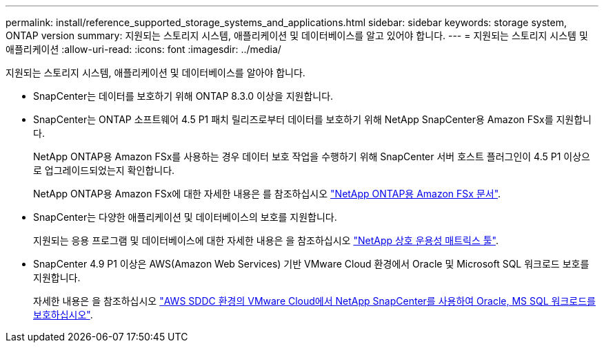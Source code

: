 ---
permalink: install/reference_supported_storage_systems_and_applications.html 
sidebar: sidebar 
keywords: storage system, ONTAP version 
summary: 지원되는 스토리지 시스템, 애플리케이션 및 데이터베이스를 알고 있어야 합니다. 
---
= 지원되는 스토리지 시스템 및 애플리케이션
:allow-uri-read: 
:icons: font
:imagesdir: ../media/


[role="lead"]
지원되는 스토리지 시스템, 애플리케이션 및 데이터베이스를 알아야 합니다.

* SnapCenter는 데이터를 보호하기 위해 ONTAP 8.3.0 이상을 지원합니다.
* SnapCenter는 ONTAP 소프트웨어 4.5 P1 패치 릴리즈로부터 데이터를 보호하기 위해 NetApp SnapCenter용 Amazon FSx를 지원합니다.
+
NetApp ONTAP용 Amazon FSx를 사용하는 경우 데이터 보호 작업을 수행하기 위해 SnapCenter 서버 호스트 플러그인이 4.5 P1 이상으로 업그레이드되었는지 확인합니다.

+
NetApp ONTAP용 Amazon FSx에 대한 자세한 내용은 를 참조하십시오 https://docs.aws.amazon.com/fsx/latest/ONTAPGuide/what-is-fsx-ontap.html["NetApp ONTAP용 Amazon FSx 문서"^].

* SnapCenter는 다양한 애플리케이션 및 데이터베이스의 보호를 지원합니다.
+
지원되는 응용 프로그램 및 데이터베이스에 대한 자세한 내용은 을 참조하십시오 https://imt.netapp.com/matrix/imt.jsp?components=116859;&solution=1257&isHWU&src=IMT["NetApp 상호 운용성 매트릭스 툴"^].

* SnapCenter 4.9 P1 이상은 AWS(Amazon Web Services) 기반 VMware Cloud 환경에서 Oracle 및 Microsoft SQL 워크로드 보호를 지원합니다.
+
자세한 내용은 을 참조하십시오 https://community.netapp.com/t5/Tech-ONTAP-Blogs/Protect-Oracle-MS-SQL-workloads-using-NetApp-SnapCenter-in-VMware-Cloud-on-AWS/ba-p/449168["AWS SDDC 환경의 VMware Cloud에서 NetApp SnapCenter를 사용하여 Oracle, MS SQL 워크로드를 보호하십시오"].


